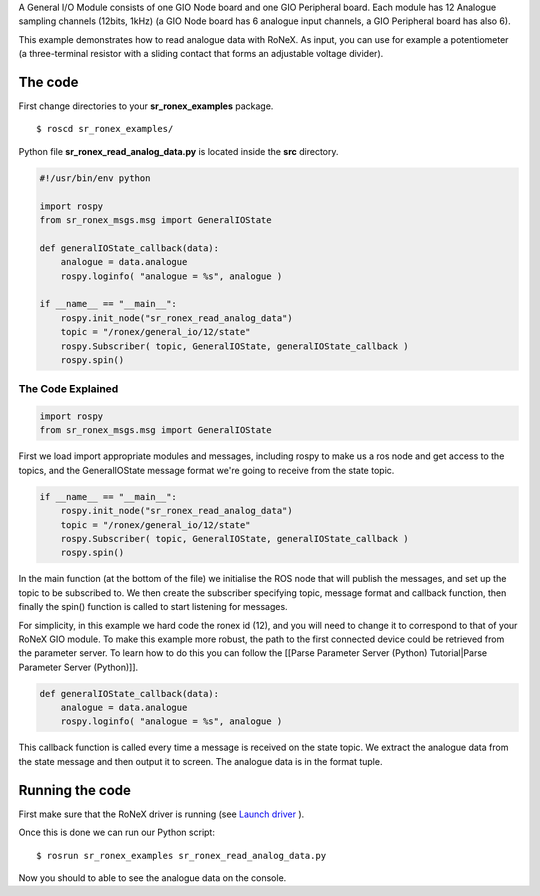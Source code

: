 A General I/O Module consists of one GIO Node board and one GIO
Peripheral board. Each module has 12 Analogue sampling channels (12bits,
1kHz) (a GIO Node board has 6 analogue input channels, a GIO Peripheral
board has also 6).

This example demonstrates how to read analogue data with RoNeX. As
input, you can use for example a potentiometer (a three-terminal
resistor with a sliding contact that forms an adjustable voltage
divider).

The code
========

First change directories to your **sr\_ronex\_examples** package.

::

    $ roscd sr_ronex_examples/

Python file **sr\_ronex\_read\_analog\_data.py** is located inside the
**src** directory.

.. code:: python

    #!/usr/bin/env python

    import rospy
    from sr_ronex_msgs.msg import GeneralIOState

    def generalIOState_callback(data):
        analogue = data.analogue 
        rospy.loginfo( "analogue = %s", analogue )

    if __name__ == "__main__":
        rospy.init_node("sr_ronex_read_analog_data")
        topic = "/ronex/general_io/12/state"
        rospy.Subscriber( topic, GeneralIOState, generalIOState_callback )
        rospy.spin()

The Code Explained
------------------

.. code:: python

    import rospy
    from sr_ronex_msgs.msg import GeneralIOState

First we load import appropriate modules and messages, including rospy
to make us a ros node and get access to the topics, and the
GeneralIOState message format we're going to receive from the state
topic.

.. code:: python

    if __name__ == "__main__":
        rospy.init_node("sr_ronex_read_analog_data")
        topic = "/ronex/general_io/12/state"
        rospy.Subscriber( topic, GeneralIOState, generalIOState_callback )
        rospy.spin()

In the main function (at the bottom of the file) we initialise the ROS
node that will publish the messages, and set up the topic to be
subscribed to. We then create the subscriber specifying topic, message
format and callback function, then finally the spin() function is called
to start listening for messages.

For simplicity, in this example we hard code the ronex id (12), and you
will need to change it to correspond to that of your RoNeX GIO module.
To make this example more robust, the path to the first connected device
could be retrieved from the parameter server. To learn how to do this
you can follow the [[Parse Parameter Server (Python) Tutorial\|Parse
Parameter Server (Python)]].

.. code:: python

    def generalIOState_callback(data):
        analogue = data.analogue 
        rospy.loginfo( "analogue = %s", analogue )

This callback function is called every time a message is received on the
state topic. We extract the analogue data from the state message and
then output it to screen. The analogue data is in the format tuple.

Running the code
================

First make sure that the RoNeX driver is running (see `Launch
driver <Home#launching-the-ronex-driver>`__ ).

Once this is done we can run our Python script:

::

    $ rosrun sr_ronex_examples sr_ronex_read_analog_data.py

Now you should to able to see the analogue data on the console.
